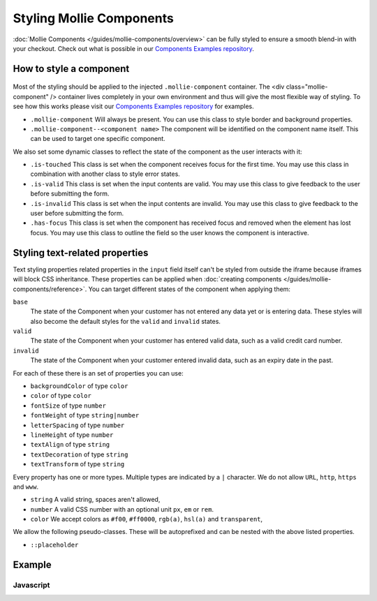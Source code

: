 Styling Mollie Components
=========================
:doc:`Mollie Components </guides/mollie-components/overview>` can be fully styled to ensure a smooth blend-in with your checkout. Check out what is possible in our `Components Examples repository <https://github.com/mollie/components-examples>`_.

How to style a component
------------------------
.. figure:: ../images/mollie-component-layout@2x.png

Most of the styling should be applied to the injected ``.mollie-component`` container. The <div class="mollie-component" /> container lives completely in your own environment and thus will give the most flexible way of styling.
To see how this works please visit our `Components Examples repository <https://github.com/mollie/components-examples>`_ for examples.

* ``.mollie-component`` Will always be present. You can use this class to style border and background properties.
* ``.mollie-component--<component name>`` The component will be identified on the component name itself. This can be used to target one specific component.

We also set some dynamic classes to reflect the state of the component as the user interacts with it:

* ``.is-touched`` This class is set when the component receives focus for the first time. You may use this class in combination with another class to style error states.
* ``.is-valid`` This class is set when the input contents are valid. You may use this class to give feedback to the user before submitting the form.
* ``.is-invalid`` This class is set when the input contents are invalid. You may use this class to give feedback to the user before submitting the form.
* ``.has-focus`` This class is set when the component has received focus and removed when the element has lost focus. You may use this class to outline the field so the user knows the component is interactive.

Styling text-related properties
-------------------------------
Text styling properties related properties in the ``input`` field itself can't be styled from outside the iframe because iframes will block CSS inheritance.
These properties can be applied when :doc:`creating components </guides/mollie-components/reference>`. You can target different states of the component when applying them:

``base``
  The state of the Component when your customer has not entered any data yet or is entering data. These styles will also
  become the default styles for the ``valid`` and ``invalid`` states.

``valid``
  The state of the Component when your customer has entered valid data, such as a valid credit card number.

``invalid``
  The state of the Component when your customer entered invalid data, such as an expiry date in the past.

For each of these there is an set of properties you can use:

* ``backgroundColor`` of type ``color``
* ``color`` of type ``color``
* ``fontSize`` of type ``number``
* ``fontWeight`` of type ``string|number``
* ``letterSpacing`` of type ``number``
* ``lineHeight`` of type ``number``
* ``textAlign`` of type ``string``
* ``textDecoration`` of type ``string``
* ``textTransform`` of type ``string``

Every property has one or more types. Multiple types are indicated by a ``|`` character. We do not allow ``URL``, ``http``, ``https`` and ``www``.

* ``string`` A valid string, spaces aren't allowed,
* ``number`` A valid CSS number with an optional unit ``px``, ``em`` or ``rem``.
* ``color`` We accept colors as ``#f00``, ``#ff0000``, ``rgb(a)``, ``hsl(a)`` and ``transparent``,

We allow the following pseudo-classes. These will be autoprefixed and can be nested with the above listed properties.

* ``::placeholder``

Example
-------

Javascript
^^^^^^^^^^
.. code-block:: js
   :linenos:

    var options = {
      styles : {
        base: {
          color: '#eee',
          fontSize: '10px',
          '::placeholder' : {
            color: 'rgba(68, 68, 68, 0.2)',
          }
        },
        valid: {
          color: '#090',
        }
      }
    };

    var cardNumberEl = mollie.createComponent('cardNumber', options)
